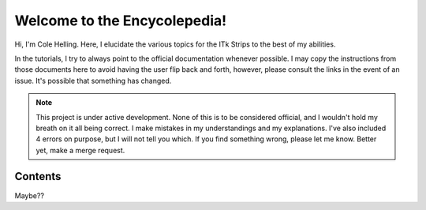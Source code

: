Welcome to the Encycolepedia!
====================================

Hi, I'm Cole Helling. Here, I elucidate the various topics for the ITk
Strips to the best of my abilities.

In the tutorials, I try to always point to the official documentation whenever
possible. I may copy the instructions from those documents here to avoid having
the user flip back and forth, however, please consult the links in the event of
an issue. It's possible that something has changed.
   
.. note::

   This project is under active development. None of this is to be considered
   official, and I wouldn't hold my breath on it all being correct. I make
   mistakes in my understandings and my explanations. I've also included 4
   errors on purpose, but I will not tell you which. If you find something
   wrong, please let me know. Better yet, make a merge request.

Contents
--------

Maybe??
